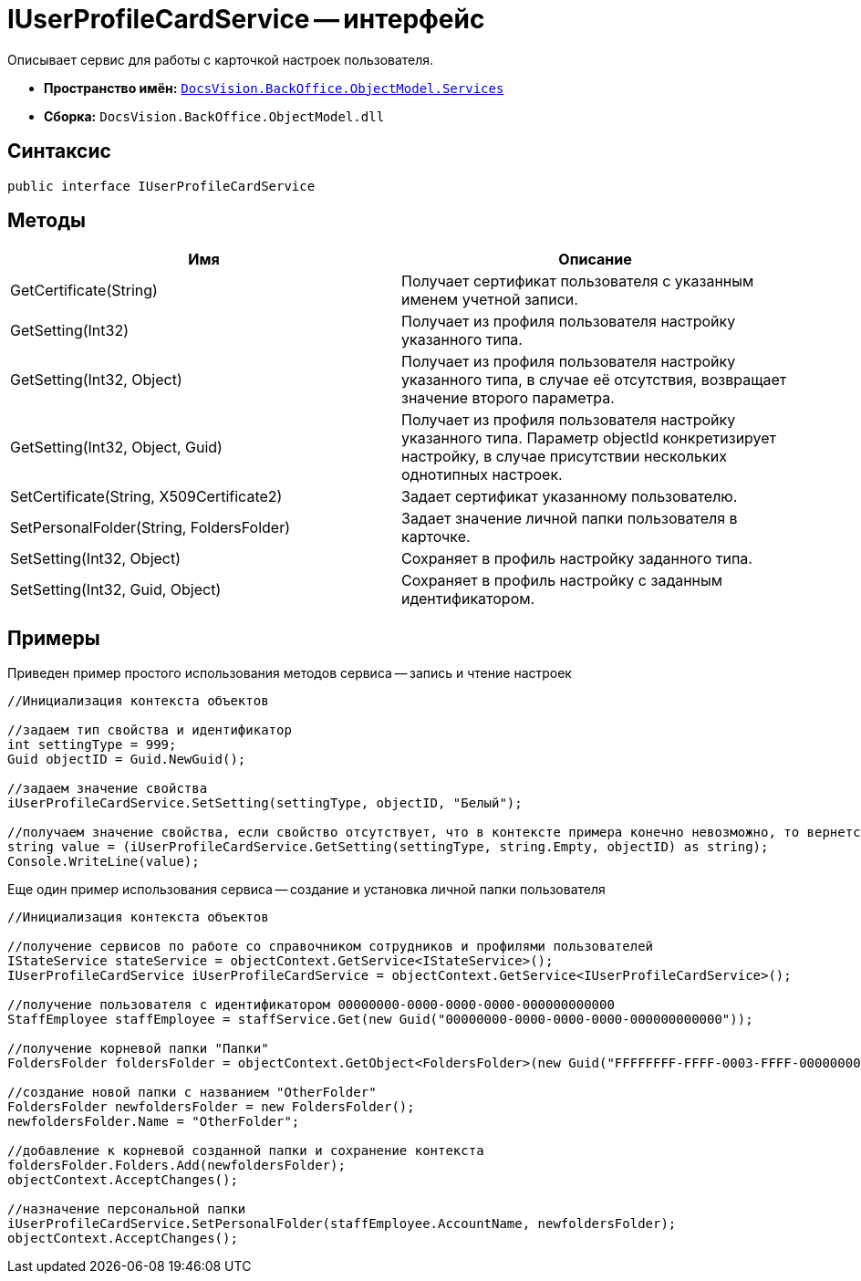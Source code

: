 = IUserProfileCardService -- интерфейс

Описывает сервис для работы с карточкой настроек пользователя.

* *Пространство имён:* `xref:api/DocsVision/BackOffice/ObjectModel/Services/Services_NS.adoc[DocsVision.BackOffice.ObjectModel.Services]`
* *Сборка:* `DocsVision.BackOffice.ObjectModel.dll`

== Синтаксис

[source,csharp]
----
public interface IUserProfileCardService
----

== Методы

[cols=",",options="header"]
|===
|Имя |Описание
|GetCertificate(String) |Получает сертификат пользователя с указанным именем учетной записи.
|GetSetting(Int32) |Получает из профиля пользователя настройку указанного типа.
|GetSetting(Int32, Object) |Получает из профиля пользователя настройку указанного типа, в случае её отсутствия, возвращает значение второго параметра.
|GetSetting(Int32, Object, Guid) |Получает из профиля пользователя настройку указанного типа. Параметр objectId конкретизирует настройку, в случае присутствии нескольких однотипных настроек.
|SetCertificate(String, X509Certificate2) |Задает сертификат указанному пользователю.
|SetPersonalFolder(String, FoldersFolder) |Задает значение личной папки пользователя в карточке.
|SetSetting(Int32, Object) |Сохраняет в профиль настройку заданного типа.
|SetSetting(Int32, Guid, Object) |Сохраняет в профиль настройку с заданным идентификатором.
|===

== Примеры

Приведен пример простого использования методов сервиса -- запись и чтение настроек

[source,csharp]
----
//Инициализация контекста объектов

//задаем тип свойства и идентификатор
int settingType = 999;
Guid objectID = Guid.NewGuid();

//задаем значение свойства
iUserProfileCardService.SetSetting(settingType, objectID, "Белый");

//получаем значение свойства, если свойство отсутствует, что в контексте примера конечно невозможно, то вернется пуста строка
string value = (iUserProfileCardService.GetSetting(settingType, string.Empty, objectID) as string);
Console.WriteLine(value);
----

Еще один пример использования сервиса -- создание и установка личной папки пользователя

[source,csharp]
----
//Инициализация контекста объектов

//получение сервисов по работе со справочником сотрудников и профилями пользователей
IStateService stateService = objectContext.GetService<IStateService>();
IUserProfileCardService iUserProfileCardService = objectContext.GetService<IUserProfileCardService>();

//получение пользователя с идентификатором 00000000-0000-0000-0000-000000000000
StaffEmployee staffEmployee = staffService.Get(new Guid("00000000-0000-0000-0000-000000000000"));

//получение корневой папки "Папки"
FoldersFolder foldersFolder = objectContext.GetObject<FoldersFolder>(new Guid("FFFFFFFF-FFFF-0003-FFFF-000000000000"));

//создание новой папки с названием "OtherFolder"
FoldersFolder newfoldersFolder = new FoldersFolder();
newfoldersFolder.Name = "OtherFolder";

//добавление к корневой созданной папки и сохранение контекста
foldersFolder.Folders.Add(newfoldersFolder);
objectContext.AcceptChanges();

//назначение персональной папки
iUserProfileCardService.SetPersonalFolder(staffEmployee.AccountName, newfoldersFolder);
objectContext.AcceptChanges();
----
